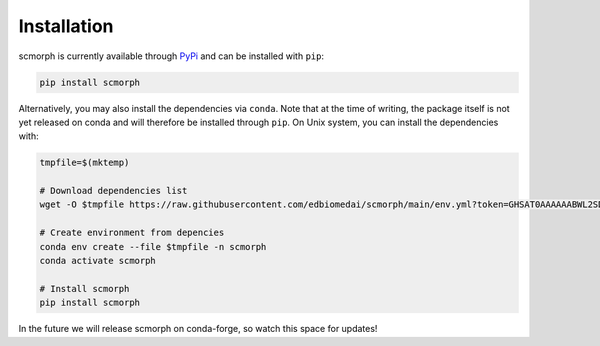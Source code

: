 
Installation
============

scmorph is currently available through `PyPi <https://pypi.org/>`_ and can be installed with ``pip``:

.. code-block:: bash

   pip install scmorph

Alternatively, you may also install the dependencies via ``conda``.
Note that at the time of writing, the package itself is not yet released on conda and will therefore be installed through ``pip``.
On Unix system, you can install the dependencies with:

.. code-block:: bash

   tmpfile=$(mktemp)

   # Download dependencies list
   wget -O $tmpfile https://raw.githubusercontent.com/edbiomedai/scmorph/main/env.yml?token=GHSAT0AAAAAABWL2SDHOADDKGA65BGODCPKYYR4DXA

   # Create environment from depencies
   conda env create --file $tmpfile -n scmorph
   conda activate scmorph

   # Install scmorph
   pip install scmorph

In the future we will release scmorph on conda-forge, so watch this space for updates!
